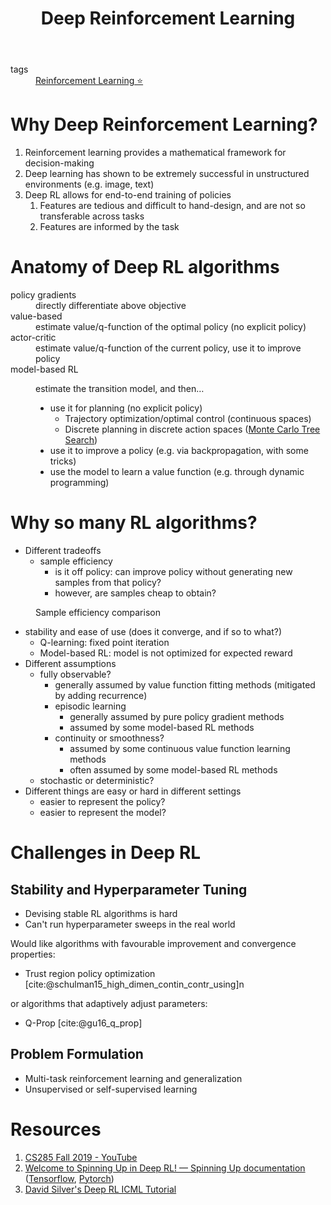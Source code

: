 :PROPERTIES:
:ID:       96858f4f-8174-44d1-ba24-91b9db21f35e
:END:
#+title: Deep Reinforcement Learning
#+bibliography: biblio.bib

- tags :: [[id:be63d7a1-322e-40df-a184-90ad2b8aabb4][Reinforcement Learning ⭐]]

* Why Deep Reinforcement Learning?

1. Reinforcement learning provides a mathematical framework for decision-making
2. Deep learning has shown to be extremely successful in unstructured
   environments (e.g. image, text)
3. Deep RL allows for end-to-end training of policies
   1. Features are tedious and difficult to hand-design, and are not
      so transferable across tasks
   2. Features are informed by the task

* Anatomy of Deep RL algorithms

\begin{equation}
  \theta^{\star}=\arg \max _{\theta} E_{\tau \sim p_{\theta}(\tau)}\left[\sum_{t} r\left(\mathbf{s}_{t}, \mathbf{a}_{t}\right)\right]
\end{equation}

- policy gradients :: directly differentiate above objective
- value-based :: estimate value/q-function of the optimal policy (no
  explicit policy)
- actor-critic :: estimate value/q-function of the current policy, use
  it to improve policy
- model-based RL :: estimate the transition model, and then...
  - use it for planning (no explicit policy)
    - Trajectory optimization/optimal control (continuous spaces)
    - Discrete planning in discrete action spaces ([[id:4475a690-12be-4957-b98b-5b5d2ca3529e][Monte Carlo Tree Search]])
  - use it to improve a policy (e.g. via backpropagation, with some tricks)
  - use the model to learn a value function (e.g. through dynamic programming)

* Why so many RL algorithms?
- Different tradeoffs
  - sample efficiency
    - is it off policy: can improve policy without generating new
      samples from that policy?
    - however, are samples cheap to obtain?

#+caption: Sample efficiency comparison
[[file:images/deep_rl/screenshot2019-12-16_01-35-50_.png]]

- stability and ease of use (does it converge, and if so to what?)
  - Q-learning: fixed point iteration
  - Model-based RL: model is not optimized for expected reward
- Different assumptions
  - fully observable?
    - generally assumed by value function fitting methods (mitigated
      by adding recurrence)
    - episodic learning
      - generally assumed by pure policy gradient methods
      - assumed by some model-based RL methods
    - continuity or smoothness?
      - assumed by some continuous value function learning methods
      - often assumed by some model-based RL methods
  - stochastic or deterministic?
- Different things are easy or hard in different settings
  - easier to represent the policy?
  - easier to represent the model?

* Challenges in Deep RL
** Stability and Hyperparameter Tuning
- Devising stable RL algorithms is hard
- Can't run hyperparameter sweeps in the real world

Would like algorithms with favourable improvement and convergence
properties:

- Trust region policy optimization
  [cite:@schulman15_high_dimen_contin_contr_using]n

or algorithms that adaptively adjust parameters:

- Q-Prop [cite:@gu16_q_prop]

** Problem Formulation

- Multi-task reinforcement learning and generalization
- Unsupervised or self-supervised learning

* Resources
1. [[https://www.youtube.com/playlist?list=PLkFD6_40KJIwhWJpGazJ9VSj9CFMkb79A][CS285 Fall 2019 - YouTube]]
2. [[https://spinningup.openai.com/en/latest/][Welcome to Spinning Up in Deep RL! — Spinning Up documentation]]
   ([[https://github.com/openai/spinningup][Tensorflow]], [[https://github.com/kashif/firedup/][Pytorch]])
3. [[https://www.icml.cc/2016/tutorials/deep_rl_tutorial.pdf][David Silver's Deep RL ICML Tutorial]]
